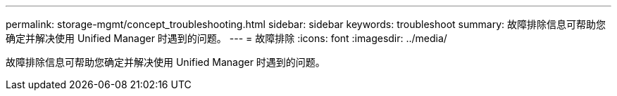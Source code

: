 ---
permalink: storage-mgmt/concept_troubleshooting.html 
sidebar: sidebar 
keywords: troubleshoot 
summary: 故障排除信息可帮助您确定并解决使用 Unified Manager 时遇到的问题。 
---
= 故障排除
:icons: font
:imagesdir: ../media/


[role="lead"]
故障排除信息可帮助您确定并解决使用 Unified Manager 时遇到的问题。
